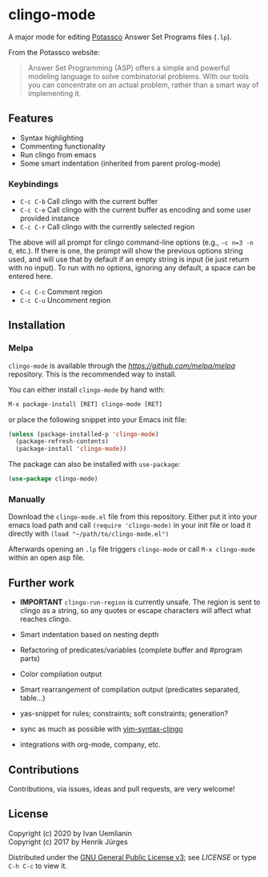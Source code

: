 * clingo-mode

A major mode for editing [[https://potassco.org/][Potassco]] Answer Set Programs files (~.lp~).

From the Potassco website:  
#+begin_quote
Answer Set Programming (ASP) offers a simple and powerful modeling language to solve combinatorial problems. With our tools you can concentrate on an actual problem, rather than a smart way of implementing it.
#+end_quote

** Features

- Syntax highlighting
- Commenting functionality
- Run clingo from emacs
- Some smart indentation (inherited from parent prolog-mode)

*** Keybindings

- ~C-c C-b~ Call clingo with the current buffer
- ~C-c C-e~ Call clingo with the current buffer as encoding and some user provided instance
- ~C-c C-r~ Call clingo with the currently selected region

The above will all prompt for clingo command-line options (e.g., ~-c n=3 -n 0~, etc.).  If there is one, the prompt will show the previous options string used, and will use that by default if an empty string is input (ie just return with no input).  To run with no options, ignoring any default, a space can be entered here.

- ~C-c C-c~ Comment region
- ~C-c C-u~ Uncomment region

** Installation

*** Melpa

~clingo-mode~ is available through the [[MELPA][https://github.com/melpa/melpa]] repository.
This is the recommended way to install.

You can either install ~clingo-mode~ by hand with:

#+begin_src lisp
M-x package-install [RET] clingo-mode [RET]
#+end_src

or place the following snippet into your Emacs init file:

#+begin_src lisp
(unless (package-installed-p 'clingo-mode)
  (package-refresh-contents)
  (package-install 'clingo-mode))
#+end_src

The package can also be installed with ~use-package~:

#+begin_src lisp
(use-package clingo-mode)
#+end_src

*** Manually

Download the ~clingo-mode.el~ file from this repository.
Either put it into your emacs load path and call ~(require 'clingo-mode)~ 
in your init file or load it directly with ~(load "~/path/to/clingo-mode.el")~

Afterwards opening an ~.lp~ file triggers ~clingo-mode~ or
call ~M-x clingo-mode~ within an open asp file.

** Further work

- *IMPORTANT* ~clingo-run-region~ is currently unsafe.  The region is sent to clingo as a string, so any quotes or escape characters will affect what reaches clingo.

- Smart indentation based on nesting depth
- Refactoring of predicates/variables (complete buffer and #program parts)
- Color compilation output
- Smart rearrangement of compilation output (predicates separated, table...)
- yas-snippet for rules; constraints; soft constraints; generation?
- sync as much as possible with [[https://github.com/rkaminsk/vim-syntax-clingo][vim-syntax-clingo]]
- integrations with org-mode, company, etc.

** Contributions

Contributions, via issues, ideas and pull requests, are very welcome!

** License

Copyright (c) 2020 by Ivan Uemlianin \\
Copyright (c) 2017 by Henrik Jürges

Distributed under the [[http://www.gnu.org/licenses/gpl-3.0.html][GNU General Public License v3]]; see [[LICENSE.md][LICENSE]] or type ~C-h C-c~ to view it.
